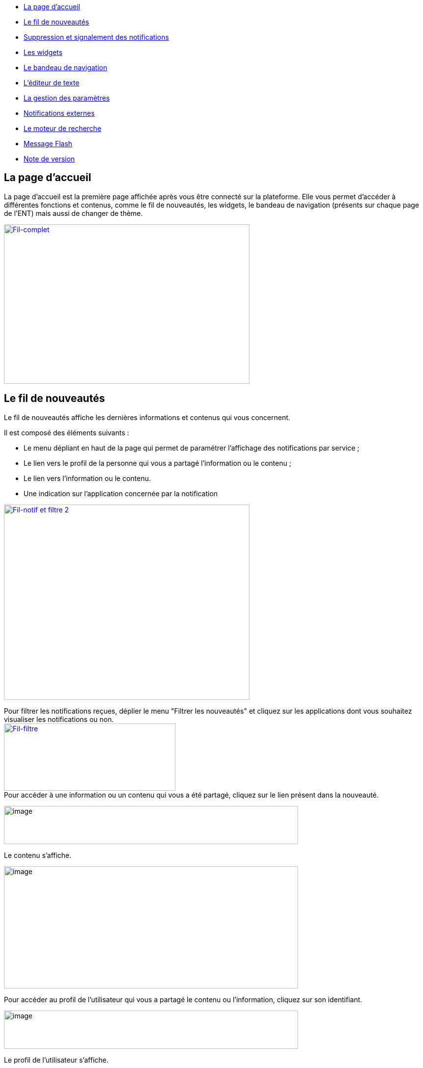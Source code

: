 [[summary]]
* link:index.html?iframe=true#presentation[La page d'accueil]
* link:index.html?iframe=true#cas-d-usage-1[Le fil de nouveautés]
* link:index.html?iframe=true#cas-d-usage-2[Suppression et signalement des notifications]
* link:index.html?iframe=true#cas-d-usage-3[Les widgets]
* link:index.html?iframe=true#cas-d-usage-4[Le bandeau de navigation]
* link:index.html?iframe=true#cas-d-usage-5[L’éditeur de texte]
* link:index.html?iframe=true#cas-d-usage-6[La gestion des paramètres]
* link:index.html?iframe=true#cas-d-usage-7[Notifications externes]
* link:index.html?iframe=true#cas-d-usage-8[Le moteur de recherche]
* link:index.html?iframe=true#cas-d-usage-9[Message Flash]
* link:index.html?iframe=true#notes-de-versions[Note de version]


[[la-page-daccueil]]
== La page d'accueil

La page d’accueil est la première page affichée après vous être connecté
sur la plateforme. Elle vous permet d’accéder à différentes fonctions et
contenus, comme le fil de nouveautés, les widgets, le bandeau de
navigation (présents sur chaque page de l’ENT) mais aussi de changer de
thème.

link:../../wp-content/uploads/2016/12/Fil-complet.png[image:../../wp-content/uploads/2016/12/Fil-complet.png[Fil-complet,width=501,height=325]]

[[cas-d-usage-1]]
[[le-fil-de-nouveautés]]
== Le fil de nouveautés

Le fil de nouveautés affiche les dernières informations et contenus qui
vous concernent.

Il est composé des éléments suivants :

* Le menu dépliant en haut de la page qui permet de paramétrer
l’affichage des notifications par service ;
* Le lien vers le profil de la personne qui vous a partagé l’information
ou le contenu ;
* Le lien vers l’information ou le contenu.
* Une indication sur l'application concernée par la notification

link:../../wp-content/uploads/2016/12/Fil-notif-et-filtre-2.png[image:../../wp-content/uploads/2016/12/Fil-notif-et-filtre-2.png[Fil-notif et filtre 2,width=501,height=398]]

Pour filtrer les notifications reçues, déplier le menu "Filtrer les
nouveautés" et cliquez sur les applications dont vous souhaitez
visualiser les notifications ou non. +
link:../../wp-content/uploads/2016/12/Fil-filtre.png[image:../../wp-content/uploads/2016/12/Fil-filtre.png[Fil-filtre,width=350,height=137]] +
Pour accéder à une information ou un contenu qui vous a été partagé,
cliquez sur le lien présent dans la nouveauté.

image:../../wp-content/uploads/2016/07/fil_1.1-1024x133.png[image,width=600,height=78]

Le contenu s’affiche.

image:../../wp-content/uploads/2016/07/fil_2-1024x425.png[image,width=600,height=249]

Pour accéder au profil de l’utilisateur qui vous a partagé le contenu ou
l’information, cliquez sur son identifiant.

image:../../wp-content/uploads/2016/07/fil_1.2-1024x133.png[image,width=600,height=78]

Le profil de l’utilisateur s’affiche.

image:../../wp-content/uploads/2016/07/fil_3-1024x454.png[image,width=600,height=266]

[[cas-d-usage-2]]
[[suppression-et-signalement-des-notifications]]
== Suppression et signalement des notifications


Sur le fil de nouveauté, vous avez la possibilité de ne plus voir la
notification reçue et/ou de signaler à l'administrateur de votre
établissement une notification inappropriée. Une flèche d'action
s'affiche sur la notification lors du survol de celle-ci. +
link:../../wp-content/uploads/2016/12/Fil-survol1.png[image:../../wp-content/uploads/2016/12/Fil-survol1.png[Fil-survol,width=321,height=201]]Lorsque vous cliquez sur la flèche, les
actions concernant la notification sélectionnée s'affichent. +
Vous pouvez :

* Supprimer l'affichage de la notification de votre fil de nouveauté
* Signaler la notification comme inappropriée à votre référent ENT

link:../../wp-content/uploads/2016/12/Fil-action.png[image:../../wp-content/uploads/2016/12/Fil-action.png[Fil-action,width=414,height=89]]Vous avez également la possibilité de ne
pas diffuser une notification aux utilisateurs avec lesquels vous avez
des droits de communication ou vous avez partagé du contenu. +
Depuis votre espace "Mon compte", vous retrouverez toutes les
notifications que vous avez émises en cliquant sur l'onglet
"Historique" +
link:../../wp-content/uploads/2016/12/Fil-historique.png[image:../../wp-content/uploads/2016/12/Fil-historique.png[Fil-historique,width=602,height=220]]Comme précédemment, en survolant la
notification avec la souris, vous verrez apparaître une flèche sur la
droite de la notification. En cliquant sur cette flèche, une action
apparaît vous permettant de supprimer définitivement la notification de
l'ENT. +
link:../../wp-content/uploads/2016/12/Fil-historique-suppression.png[image:../../wp-content/uploads/2016/12/Fil-historique-suppression.png[Fil-historique suppression,width=561,height=97]]

[[cas-d-usage-3]]
[[les-widgets]]
== Les widgets


Les widgets se situent à gauche du fil de nouveautés. Ils sont composés
des notes personnelles, du calendrier, des actualités, du flux RSS, du
dictaphone et des signets.

* Le widget *Notes* (pense-bêtes) permet à l'utilisateur de saisir des
notes personnelles conservées à chaque déconnexion/reconnexion

image:../../wp-content/uploads/2015/06/w1.png[w1,width=308,height=180]

* Le widget *Calendrier* affiche le mois en cours et la date du jour

image:../../wp-content/uploads/2015/06/w2.png[w2,width=304,height=169]

* Le widget *Actualités* affiche les 5 dernières actualités publiées
dans l’ENT

image:../../wp-content/uploads/2015/06/w3.png[w3,width=339,height=204]

* Le widget *Flux RSS* permet d’afficher un flux d’informations issues
d’un site externe. L’utilisateur peut récupérer l’adresse du flux de 3
sites externes maximum.

image:../../wp-content/uploads/2015/06/w4.png[w4,width=339,height=146]

* Le widget *Signets* permet de créer des liens redirigeant vers une
adresse internet choisie dans un nouvel onglet. L’utilisateur saisit le
nom du lien qui sera affiché, renseigne son adresse web et clique sur
« Enregistrer ».

image:../../wp-content/uploads/2015/06/w5.png[w5,width=355,height=163]

* Le widget *Dictaphone* permet d’enregistrer des sons depuis le micro
de son ordinateur. Les sons seront enregistrés dans l’espace
documentaire de l’utilisateur.

image:../../wp-content/uploads/2015/06/w6.png[w6,width=328,height=172]

* Le widget *Applications préférées* permet d'afficher les applications
favorites sur la page d'accueil de l'ENT.

image:../../wp-content/uploads/2016/07/Image11.png[image,width=328,height=110]

Vous pouvez changer l’ordre d’apparition des widgets sur la page
d’accueil de l’ENT en sélectionnant le widget puis en le déplaçant sur
la page.

[[cas-d-usage-4]]
[[le-bandeau-de-navigation]]
== Le bandeau de navigation


Le bandeau de navigation situé en haut de la page permet d’accéder à
différents services, quelle que soit l’appli dans laquelle vous
naviguez.

link:../../wp-content/uploads/2016/06/Bandeau.png[image:../../wp-content/uploads/2016/06/Bandeau.png[Bandeau,width=371,height=47]]

Les différents services disponibles sont les suivants :

* L’accès à votre
compte link:../../wp-content/uploads/2016/06/tete.png[image:../../wp-content/uploads/2016/06/tete.png[tete,width=40,height=36]]
* Le bouton de retour à la page
d’accueil link:../../wp-content/uploads/2015/06/a14.png[image:../../wp-content/uploads/2015/06/a14.png[a1,width=38,height=36]]
* Le bouton d’accès aux
applis link:../../wp-content/uploads/2015/06/a15.png[image:../../wp-content/uploads/2015/06/a15.png[a1,width=39,height=38]]
* Le bouton d’accès à l'appli
Communautés link:../../wp-content/uploads/2015/06/c14.png[image:../../wp-content/uploads/2015/06/c14.png[c1,width=39,height=39]]
* Le bouton de recherche sur
l'ENT link:../../wp-content/uploads/2016/06/Loupe.png[image:../../wp-content/uploads/2016/06/Loupe.png[Loupe,width=43,height=34]]
* Le bouton de notification de nouveaux messages reçus dans l’ENT et
d'accès à la
messagerie link:../../wp-content/uploads/2015/06/m114.png[image:../../wp-content/uploads/2015/06/m114.png[m1,width=42,height=36]]
* Le bouton de déconnexion du
portail link:../../wp-content/uploads/2015/06/d12.png[image:../../wp-content/uploads/2015/06/d12.png[d1,width=40,height=39]]

[[cas-d-usage-5]]
[[léditeur-de-texte]]
== L’éditeur de texte


L’éditeur de texte permet de rédiger des contenus et de les mettre en
forme : type de police, taille de l'écriture, couleur de texte, etc.

L’éditeur permet également d’intégrer différents types de contenus :

1.  Une image
2.  Un fichier audio
3.  Une vidéo
4.  Une formule Latex
5.  Un lien

image:../../wp-content/uploads/2016/04/Image5-1024x387.png[Image5,width=600,height=227]

L'éditeur permet désormais d'ajouter plus simplement des pièces jointes
dans un contenu.

image:../../wp-content/uploads/2016/04/Image61.png[Image6,width=600,height=63]

Lorsque l'on clique sur l'icône d'ajout de pièces jointes, on peut
choisir un document de sa bibliothèque multimédia (1) ou charger un
document depuis son poste (2).

image:../../wp-content/uploads/2016/04/Image7.png[Image7,width=400,height=320]

La ou les pièces jointes sélectionnées apparaissent dans la zone
d'édition dans un cadre dédié.

image:../../wp-content/uploads/2016/04/Image8.png[Image8,width=600,height=234]

Pour modifier les pièces jointes, faire un clic droit dans la zone
grisée et cliquer sur "Modifier les fichiers" (3).

image:../../wp-content/uploads/2016/04/Image9.png[Image9,width=314,height=171]

[[cas-d-usage-6]]
[[la-gestion-des-paramètres]]
== La gestion des paramètres


La gestion des paramètres vous permet de modifier votre thème
d’apparence mais également de choisir l’affichage de ses widgets.

Pour y accéder, cliquez sur le bouton à droite de votre fil de
nouveautés.

L’onglet de gestion de vos paramètres apparaît.

image:../../wp-content/uploads/2015/06/f11.png[f1,width=600,height=222]

image:../../wp-content/uploads/2016/01/Gestion-Widgets.png[image,width=200,height=274] +
Pour changer l’apparence de votre thème, cliquez sur celui de votre
choix.

image:../../wp-content/uploads/2016/01/Gestion-Widgets2.png[image,width=200,height=274]

L’apparence de votre thème est modifiée.

Pour décider d’afficher seulement certains widgets, désélectionnez ceux
que vous ne souhaitez pas voir apparaître sur votre page d’accueil.

Ils seront grisés dans la gestion de vos paramètres.

image:../../wp-content/uploads/2016/01/Gestion-Widgets3.png[image,width=200,height=274]

[[cas-d-usage-7]]
[[notifications-externes]]
== Notifications externes


L'ENT est désormais doté d'un système de notification par mail qui
permet aux utilisateurs de recevoir sur leur adresse personnelle des
mails contenant les nouveautés de l'ENT qui les concernent. +
Chaque utilisateur peut modifier les notifications qu'il souhaite
recevoir et la fréquence de chacune d'elles (immédiate, quotidienne,
hebdomadaire). +
Pour accéder à ce paramétrage, aller dans Mon compte (1) et cliquer sur
le bouton "Gérer mes notifications externes" (2).

image:../../wp-content/uploads/2016/04/Image1.png[Image1,width=600,height=251]

La page de paramétrage des notifications externes permet de modifier
l'adresse de réception des mails (3) et de choisir la fréquence d'envoi
de chaque notification (immédiat, quotidien, hebdomadaire, jamais)
(4). +
Le détail des notifications disponibles par service est accessible en
cliquant sur le nom du service dans la ligne correspondante (5).

image:../../wp-content/uploads/2016/04/Image2.png[Image2,width=600,height=339]

Lorsque les modifications sont terminées, cliquer sur "Enregistrer" en
bas du tableau (6).

image:../../wp-content/uploads/2016/04/Image31.png[image,width=600,height=81]

Une fois la notification reçue dans sa boîte mail personnelle,
l'utilisateur peut cliquer sur le lien correspondant afin d'accéder au
contenu. S'il n'est pas connecté à l'ENT, il devra saisir son
identifiant et son mot de passe pour accéder à l'objet de la
notification.

link:../../wp-content/uploads/2016/08/notiff.png[image:../../wp-content/uploads/2016/08/notiff.png[notiff,width=590,height=345]]

[[cas-d-usage-8]]
[[le-moteur-de-recherche]]
== Le moteur de recherche


Le service Moteur de recherche a pour objectif de permettre à chaque
utilisateur identifié d’effectuer une recherche par mots-clés parmi les
ressources de certaines catégories qui lui sont accessibles.

Les ressources sont recherchées dans les catégories suivantes :

* Aide et support
* Réservation de ressources
* Espace documentaire
* Agenda
* Mur collaboratif
* Wiki
* Frise chronologique
* Pad
* Actualité
* Carte mentale
* Forum
* Poste-Fichiers
* Sondage

Seules les ressources pour lesquelles l’utilisateur a un droit d’accès
sont affichées dans le moteur de recherche.

link:../../wp-content/uploads/2016/06/Acces0011.png[image:../../wp-content/uploads/2016/06/Acces0011.png[Acces001,width=302,height=92]]

Vous pouvez accéder à la page de recherche en cliquant sur l’icône de
recherche (1) de la barre de menu principale de l’ENT.

Sinon, vous pouvez saisir des mots-clés dans la zone de saisie (2) et
validez votre recherche en appuyant sur la touche « Entrée » ou en
cliquant sur le bouton « GO ».

[[cas-d-usage-9]]
[[message-flash]]
== Message Flash


Des messages d'informations à destinations de tous les utilisateurs de
l'ENT s'affichent dans le fil de nouveautés via un bandeau coloré (1).

image:../../wp-content/uploads/2016/11/Image12-1024x556.png[image,width=600,height=326]

Après avoir pris connaissance du message, vous avez la possibilité de le
supprimer en cliquant sur la croix à droite de celui-ci (2).

[[notes-de-versions]]
[[note-de-version]]
== Note de version


Nouveauté de la version 0.6

*Fil de nouveauté : Signalement et suppressions des notifications*

Une nouvelle fonctionnalité a été mise en place sur le fil de nouveauté.
Vous avez la possibilité de : +

* Signaler une notification comme inappropriée auprès de votre référent
ENT
* Ne plus voir une notification sur votre fil de nouveauté
* Supprimer de l'ENT une notification que vous avez émise

*Widget : application préférées*

Un nouveau widget fait son apparition. Il permet d’afficher les
applications favorites sur la page d’accueil de l’ENT.

* +
Moteur de recherche : prise en compte des ressources du blog*

Le moteur de recherche effectue ses recherches parmi les billets des
blogs sur les champs suivants:

* titre du billet,
* contenu,
* commentaires.

* +
Moteur de recherche : activation par profil ou par établissement*

Il est désormais possible d’activer la recherche transverse par profil
ou par établissement.
